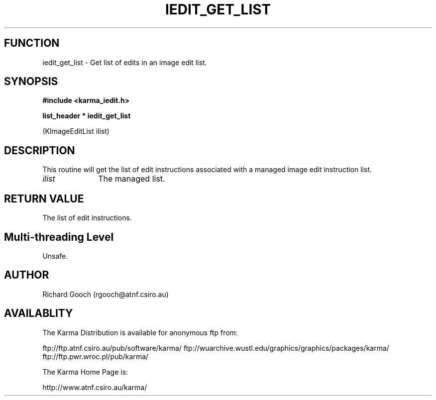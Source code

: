 .TH IEDIT_GET_LIST 3 "13 Nov 2005" "Karma Distribution"
.SH FUNCTION
iedit_get_list \- Get list of edits in an image edit list.
.SH SYNOPSIS
.B #include <karma_iedit.h>
.sp
.B list_header * iedit_get_list
.sp
(KImageEditList ilist)
.SH DESCRIPTION
This routine will get the list of edit instructions associated
with a managed image edit instruction list.
.IP \fIilist\fP 1i
The managed list.
.SH RETURN VALUE
The list of edit instructions.
.SH Multi-threading Level
Unsafe.
.SH AUTHOR
Richard Gooch (rgooch@atnf.csiro.au)
.SH AVAILABLITY
The Karma Distribution is available for anonymous ftp from:

ftp://ftp.atnf.csiro.au/pub/software/karma/
ftp://wuarchive.wustl.edu/graphics/graphics/packages/karma/
ftp://ftp.pwr.wroc.pl/pub/karma/

The Karma Home Page is:

http://www.atnf.csiro.au/karma/
